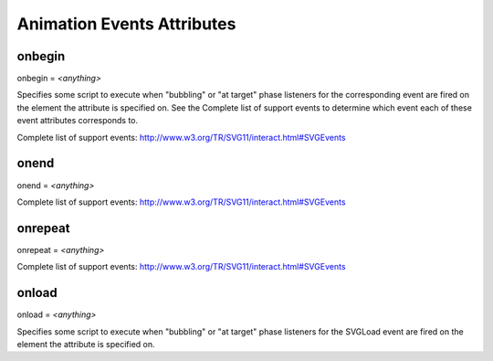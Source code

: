Animation Events Attributes
===========================

onbegin
-------

.. seealso:: http://www.w3.org/TR/SVG11/script.html#OnBeginEventAttribute

onbegin = `<anything>`

Specifies some script to execute when "bubbling" or "at target" phase
listeners for the corresponding event are fired on the element the attribute
is specified on. See the Complete list of support events to determine which
event each of these event attributes corresponds to.

Complete list of support events: http://www.w3.org/TR/SVG11/interact.html#SVGEvents

onend
-----

onend = `<anything>`

Complete list of support events: http://www.w3.org/TR/SVG11/interact.html#SVGEvents

.. seealso:: http://www.w3.org/TR/SVG11/script.html#OnEndEventAttribute

onrepeat
--------

onrepeat = `<anything>`

Complete list of support events: http://www.w3.org/TR/SVG11/interact.html#SVGEvents

.. seealso:: http://www.w3.org/TR/SVG11/script.html#OnRepeatEventAttribute

onload
------

onload = `<anything>`

Specifies some script to execute when "bubbling" or "at target" phase
listeners for the SVGLoad event are fired on the element the attribute is
specified on.

.. seealso:: http://www.w3.org/TR/SVG11/script.html#OnLoadEventAttribute